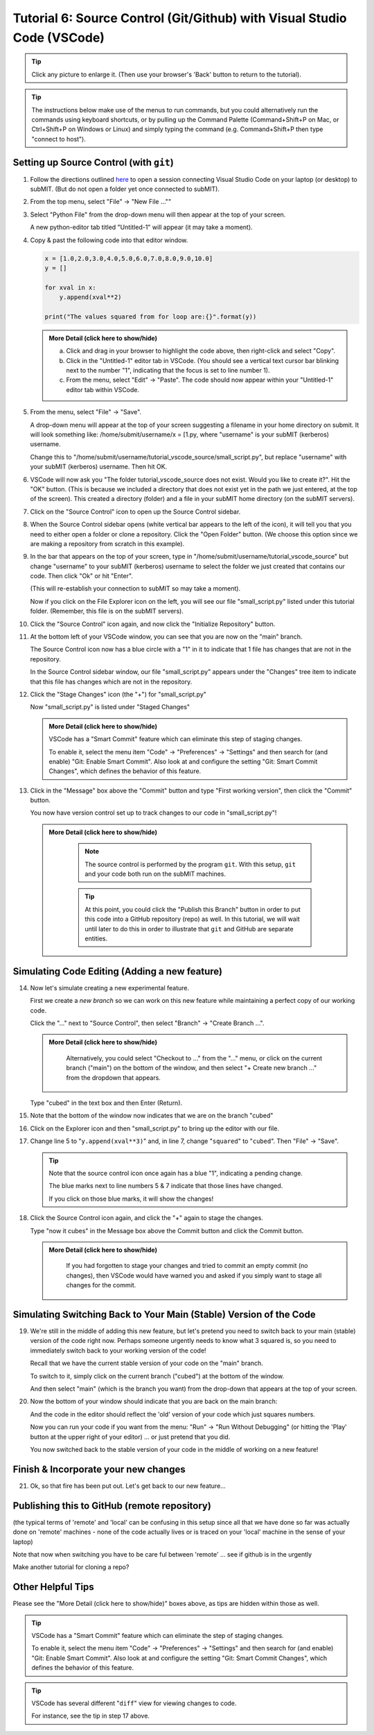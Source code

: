Tutorial 6: Source Control (Git/Github) with Visual Studio Code (VSCode)
------------------------------------------------------------------------

.. |ShowMore| replace:: More Detail (click here to show/hide)

.. tip:: 

    Click any picture to enlarge it.  (Then use your browser's 'Back' button to return to the tutorial).

.. tip:: 

    The instructions below make use of the menus to run commands, but you could alternatively run the commands using keyboard shortcuts, or by pulling up the Command Palette (Command+Shift+P on Mac, or Ctrl+Shift+P on Windows or Linux) and simply typing the command (e.g. Command+Shift+P then type "connect to host").

Setting up Source Control (with ``git``)
~~~~~~~~~~~~~~~~~~~~~~~~~~~~~~~~~~~~~~~~

1. Follow the directions outlined `here <https://submit.mit.edu/submit-users-guide/program.html#getting-started-with-vscode-on-submit>`_ to open a session connecting Visual Studio Code on your laptop (or desktop) to subMIT.  (But do not open a folder yet once connected to subMIT).

2. From the top menu, select "File" -> "New File ...""

3. Select "Python File" from the drop-down menu will then appear at the top of your screen.  

   A new python-editor tab titled "Untitled-1" will appear (it may take a moment).

   .. image:: img/Untitled.png
       :width: 30 %
       :alt: Image of "Untitled-1" python editor tab in VSCode

4. Copy & past the following code into that editor window.

   .. code-block:: python

        x = [1.0,2.0,3.0,4.0,5.0,6.0,7.0,8.0,9.0,10.0]
        y = []
        
        for xval in x:
            y.append(xval**2)
        
        print("The values squared from for loop are:{}".format(y))

   .. admonition:: |ShowMore|
       :class: dropdown
       
       a. Click and drag in your browser to highlight the code above, then right-click and select "Copy".
       
       b. Click in the "Untitled-1" editor tab in VSCode. (You should see a vertical text cursor bar blinking next to the number "1", indicating that the focus is set to line number 1).
       
       c. From the menu, select "Edit" -> "Paste".  The code should now appear within your "Untitled-1" editor tab within VSCode.

5. From the menu, select "File" -> "Save".

   A drop-down menu will appear at the top of your screen suggesting a filename in your home directory on submit.  It will look something like: /home/submit/username/x = [1.py, where "username" is your subMIT (kerberos) username.  

   Change this to "/home/submit/username/tutorial_vscode_source/small_script.py", but replace "username" with your subMIT (kerberos) username.  Then hit OK.

6. VSCode will now ask you "The folder tutorial_vscode_source does not exist.  Would you like to create it?".  Hit the "OK" button.  (This is because we included a directory that does not exist yet in the path we just entered, at the top of the screen).  This created a directory (folder) and a file in your subMIT home directory (on the subMIT servers).

7. Click on the "Source Control" icon to open up the Source Control sidebar.

   .. image:: img/SourceControl.png
       :width: 10 %

8. When the Source Control sidebar opens (white vertical bar appears to the left of the icon), it will tell you that you need to either open a folder or clone a repository.  Click the "Open Folder" button.  (We choose this option since we are making a repository from scratch in this example).

   .. image:: img/SourceControlOpen.png
       :width: 40 % 

9. In the bar that appears on the top of your screen, type in "/home/submit/username/tutorial_vscode_source" but change "username" to your subMIT (kerberos) username to select the folder we just created that contains our code.  Then click "Ok" or hit "Enter".
    
   (This will re-establish your connection to subMIT so may take a moment).

   Now if you click on the File Explorer icon on the left, you will see our file "small_script.py" listed under this tutorial folder.  (Remember, this file is on the subMIT servers).

   .. image:: img/FileExplorer.png
       :width: 50%

10.  Click the "Source Control" icon again, and now click the "Initialize Repository" button.

     .. image:: img/SourceControlInitialize.png
         :width: 40%

11. At the bottom left of your VSCode window, you can see that you are now on the "main" branch.

    .. image:: img/MainBranch.png
        :width: 40 %

    The Source Control icon now has a blue circle with a "1" in it to indicate that 1 file has changes that are not in the repository.

    .. image:: img/PreStage.png
        :width: 40 %

    In the Source Control sidebar window, our file "small_script.py" appears under the "Changes" tree item to indicate that this file has changes which are not in the repository.

12. Click the "Stage Changes" icon (the "+") for "small_script.py" 

    .. image:: img/PreStage_Click.png
        :width: 40 %

    Now "small_script.py" is listed under "Staged Changes"

    .. image:: img/Staged.png
        :width: 40 %

    .. admonition:: |ShowMore|
       :class: dropdown

       VSCode has a "Smart Commit" feature which can eliminate this step of staging changes.

       To enable it, select the menu item "Code" -> "Preferences" -> "Settings" and then search for (and enable) "Git: Enable Smart Commit".  Also look at and configure the setting "Git: Smart Commit Changes", which defines the behavior of this feature.


13. Click in the "Message" box above the "Commit" button and type "First working version", then click the "Commit" button.
    
    You now have version control set up to track changes to our code in "small_script.py"!

    .. admonition:: |ShowMore|
       :class: dropdown

        .. note::
            The source control is performed by the program ``git``.  With this setup, ``git`` and your code both run on the subMIT machines.
        
        .. tip::
            At this point, you could click the "Publish this Branch" button in order to put this code into a GitHub repository (repo) as well.  In this tutorial, we will wait until later to do this in order to illustrate that ``git`` and GitHub are separate entities.


Simulating Code Editing (Adding a new feature)
~~~~~~~~~~~~~~~~~~~~~~~~~~~~~~~~~~~~~~~~~~~~~~

14. Now let's simulate creating a new experimental feature.  

    First we create a *new branch* so we can work on this new feature while maintaining a perfect copy of our working code.  

    Click the "..." next to "Source Control", then select "Branch" -> "Create Branch ...".

    .. image:: img/CreateBranch.png
        :width: 50 %

    .. admonition:: |ShowMore|
       :class: dropdown

        Alternatively, you could select "Checkout to ..." from the "..." menu, or click on the current branch ("main") on the bottom of the window, and then select "+ Create new branch ..." from the dropdown that appears.
        
        .. image:: img/MainBranch.png


    Type "cubed" in the text box and then Enter (Return).  

15. Note that the bottom of the window now indicates that we are on the branch "cubed"

    .. image:: img/CubedBranch.png
        :width: 40 %

16. Click on the Explorer icon and then "small_script.py" to bring up the editor with our file.

    .. image:: img/Edit.png
        :width: 60 %

17. Change line 5 to "``y.append(xval**3)``" and, in line 7, change "``squared``" to "``cubed``".  Then "File" -> "Save".  

    .. tip::
            
        Note that the source control icon once again has a blue "1", indicating a pending change.  

        The blue marks next to line numbers 5 & 7 indicate that those lines have changed.  
        
        If you click on those blue marks, it will show the changes!

18. Click the Source Control icon again, and click the "+" again to stage the changes.  

    Type "now it cubes" in the Message box above the Commit button and click the Commit button.

    .. admonition:: |ShowMore|
       :class: dropdown

        If you had forgotten to stage your changes and tried to commit an empty commit (no changes), then VSCode would have warned you and asked if you simply want to stage all changes for the commit.


Simulating Switching Back to Your Main (Stable) Version of the Code
~~~~~~~~~~~~~~~~~~~~~~~~~~~~~~~~~~~~~~~~~~~~~~~~~~~~~~~~~~~~~~~~~~~
19. We're still in the middle of adding this new feature, but let's pretend you need to switch back to your main (stable) version of the code right now.  Perhaps someone urgently needs to know what 3 squared is, so you need to immediately switch back to your working version of the code!
    
    Recall that we have the current stable version of your code on the "main" branch.

    To switch to it, simply click on the current branch ("cubed") at the bottom of the window.

    .. image:: img/CubedBranch.png
        :width: 40 %

    And then select "main" (which is the branch you want) from the drop-down that appears at the top of your screen.

20. Now the bottom of your window should indicate that you are back on the main branch:
    
    .. image:: img/MainBranch.png
        :width: 40 %

    And the code in the editor should reflect the 'old' version of your code which just squares numbers.

    Now you can run your code if you want from the menu: "Run" -> "Run Without Debugging" (or hitting the 'Play' button at the upper right of your editor) ... or just pretend that you did.

    You now switched back to the stable version of your code in the middle of working on a new feature!

Finish & Incorporate your new changes
~~~~~~~~~~~~~~~~~~~~~~~~~~~~~~~~~~~~~

21. Ok, so that fire has been put out.  Let's get back to our new feature...

Publishing this to GitHub (remote repository)
~~~~~~~~~~~~~~~~~~~~~~~~~~~~~~~~~~~~~~~~~~~~~

(the typical terms of 'remote' and 'local' can be confusing in this setup since all that we have done so far was actually done on 'remote' machines - none of the code actually lives or is traced on your 'local' machine in the sense of your laptop)

Note that now when switching you have to be care ful between 'remote' ... see if github is in the urgently

Make another tutorial for cloning a repo?

.. Cloning a repository
.. ~~~~~~~~~~~~~~~~~~~~


Other Helpful Tips
~~~~~~~~~~~~~~~~~~

Please see the "|ShowMore|" boxes above, as tips are hidden within those as well.

.. tip::
   VSCode has a "Smart Commit" feature which can eliminate the step of staging changes.

   To enable it, select the menu item "Code" -> "Preferences" -> "Settings" and then search for (and enable) "Git: Enable Smart Commit".  Also look at and configure the setting "Git: Smart Commit Changes", which defines the behavior of this feature.

.. tip:: 
    VSCode has several different "``diff``" view for viewing changes to code.

    For instance, see the tip in step 17 above.




